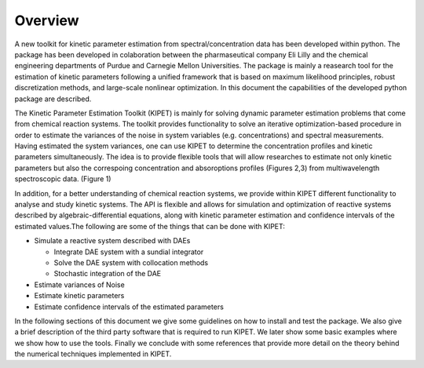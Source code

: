 Overview
======================================
A new toolkit for kinetic parameter estimation from spectral/concentration data has been developed within python. The package has been developed in colaboration between the pharmaseutical company Eli Lilly and the chemical engineering departments of Purdue and Carnegie Mellon Universities. The package is mainly a reasearch tool for the estimation of kinetic parameters following a unified framework that is based on maximum likelihood principles, robust discretization methods, and large-scale nonlinear optimization. In this document the capabilities of the developed python package are described.

.. image:: figures/portada.png


The Kinetic Parameter Estimation Toolkit (KIPET) is mainly for solving dynamic parameter estimation problems that come from chemical reaction systems. The toolkit provides functionality to solve an iterative optimization-based procedure in order to estimate the variances of the noise in system variables (e.g. concentrations) and spectral measurements. Having estimated the system variances, one can use KIPET to determine the concentration profiles and kinetic parameters simultaneously. The idea is to provide flexible tools that will allow researches to estimate not only kinetic parameters but also the correspoing concentration and absoroptions profiles (Figures 2,3) from multiwavelength spectroscopic data. (Figure 1)  

.. image:: figures/portada1.png
   :width: 48%
.. image:: figures/portada2.png
   :width: 48%


In addition, for a better understanding of chemical reaction systems, we provide within KIPET different functionality to analyse and study kinetic systems. The API is flexible and allows for simulation and optimization of reactive systems described by algebraic-differential equations, along with kinetic parameter estimation and confidence intervals of the estimated values.The following are some of the things that can be done with KIPET:


* Simulate a reactive system described with DAEs  

  * Integrate DAE system with a sundial integrator  
  * Solve the DAE system with collocation methods
  * Stochastic integration of the DAE

* Estimate variances of Noise
* Estimate kinetic parameters
* Estimate confidence intervals of the estimated parameters


In the following sections of this document we give some guidelines on how to install and test the package. We also give a brief description of the third party software that is required to run KIPET. We later show some basic examples where we show how to use the tools. Finally we conclude with some references that provide more detail on the theory behind the numerical techniques implemented in KIPET.
